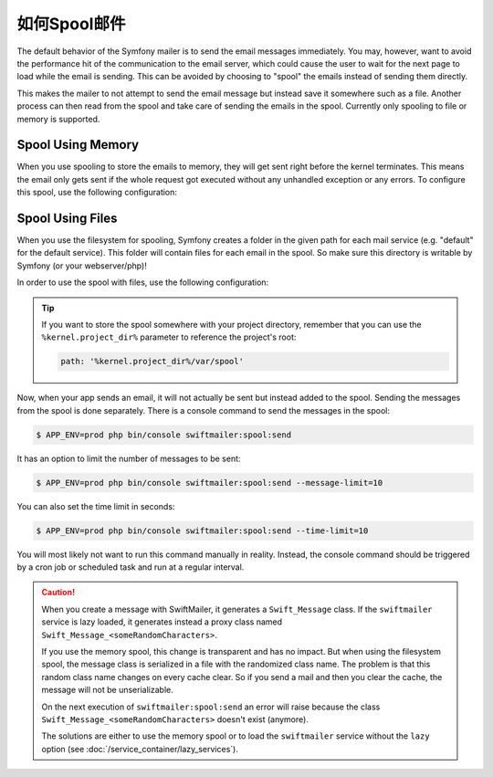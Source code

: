 .. index::
   single: Emails; Spooling

如何Spool邮件
===================

The default behavior of the Symfony mailer is to send the email messages
immediately. You may, however, want to avoid the performance hit of the
communication to the email server, which could cause the user to wait for the
next page to load while the email is sending. This can be avoided by choosing to
"spool" the emails instead of sending them directly.

This makes the mailer to not attempt to send the email message but instead save
it somewhere such as a file. Another process can then read from the spool and
take care of sending the emails in the spool. Currently only spooling to file or
memory is supported.

.. _email-spool-memory:

Spool Using Memory
------------------

When you use spooling to store the emails to memory, they will get sent right
before the kernel terminates. This means the email only gets sent if the whole
request got executed without any unhandled exception or any errors. To configure
this spool, use the following configuration:

.. configuration-block::

    .. code-block:: yaml

        # config/packages/swiftmailer.yaml
        swiftmailer:
            # ...
            spool: { type: memory }

    .. code-block:: xml

        <!-- config/packages/swiftmailer.xml -->
        <?xml version="1.0" encoding="UTF-8" ?>
        <container xmlns="http://symfony.com/schema/dic/services"
            xmlns:xsi="http://www.w3.org/2001/XMLSchema-instance"
            xmlns:swiftmailer="http://symfony.com/schema/dic/swiftmailer"
            xsi:schemaLocation="http://symfony.com/schema/dic/services http://symfony.com/schema/dic/services/services-1.0.xsd
                http://symfony.com/schema/dic/swiftmailer http://symfony.com/schema/dic/swiftmailer/swiftmailer-1.0.xsd">

            <swiftmailer:config>
                <swiftmailer:spool type="memory" />
            </swiftmailer:config>
        </container>

    .. code-block:: php

        // config/packages/swiftmailer.php
        $container->loadFromExtension('swiftmailer', array(
             // ...
            'spool' => array('type' => 'memory'),
        ));

.. _spool-using-a-file:

Spool Using Files
------------------

When you use the filesystem for spooling, Symfony creates a folder in the given
path for each mail service (e.g. "default" for the default service). This folder
will contain files for each email in the spool. So make sure this directory is
writable by Symfony (or your webserver/php)!

In order to use the spool with files, use the following configuration:

.. configuration-block::

    .. code-block:: yaml

        # config/packages/swiftmailer.yaml
        swiftmailer:
            # ...
            spool:
                type: file
                path: /path/to/spooldir

    .. code-block:: xml

        <!-- config/packages/swiftmailer.xml -->
        <?xml version="1.0" encoding="UTF-8" ?>
        <container xmlns="http://symfony.com/schema/dic/services"
            xmlns:xsi="http://www.w3.org/2001/XMLSchema-instance"
            xmlns:swiftmailer="http://symfony.com/schema/dic/swiftmailer"
            xsi:schemaLocation="http://symfony.com/schema/dic/services
                http://symfony.com/schema/dic/services/services-1.0.xsd
                http://symfony.com/schema/dic/swiftmailer http://symfony.com/schema/dic/swiftmailer/swiftmailer-1.0.xsd">

            <swiftmailer:config>
                <swiftmailer:spool
                    type="file"
                    path="/path/to/spooldir"
                />
            </swiftmailer:config>
        </container>

    .. code-block:: php

        // config/packages/swiftmailer.php
        $container->loadFromExtension('swiftmailer', array(
             // ...

            'spool' => array(
                'type' => 'file',
                'path' => '/path/to/spooldir',
            ),
        ));

.. tip::

    If you want to store the spool somewhere with your project directory,
    remember that you can use the ``%kernel.project_dir%`` parameter to reference
    the project's root:

    .. code-block:: yaml

        path: '%kernel.project_dir%/var/spool'

Now, when your app sends an email, it will not actually be sent but instead
added to the spool. Sending the messages from the spool is done separately.
There is a console command to send the messages in the spool:

.. code-block:: terminal

    $ APP_ENV=prod php bin/console swiftmailer:spool:send

It has an option to limit the number of messages to be sent:

.. code-block:: terminal

    $ APP_ENV=prod php bin/console swiftmailer:spool:send --message-limit=10

You can also set the time limit in seconds:

.. code-block:: terminal

    $ APP_ENV=prod php bin/console swiftmailer:spool:send --time-limit=10

You will most likely not want to run this command manually in reality. Instead, the
console command should be triggered by a cron job or scheduled task and run
at a regular interval.

.. caution::

    When you create a message with SwiftMailer, it generates a ``Swift_Message``
    class. If the ``swiftmailer`` service is lazy loaded, it generates instead a
    proxy class named ``Swift_Message_<someRandomCharacters>``.

    If you use the memory spool, this change is transparent and has no impact.
    But when using the filesystem spool, the message class is serialized in
    a file with the randomized class name. The problem is that this random
    class name changes on every cache clear. So if you send a mail and then you
    clear the cache, the message will not be unserializable.

    On the next execution of ``swiftmailer:spool:send`` an error will raise because
    the class ``Swift_Message_<someRandomCharacters>`` doesn't exist (anymore).

    The solutions are either to use the memory spool or to load the
    ``swiftmailer`` service without the ``lazy`` option (see :doc:`/service_container/lazy_services`).
